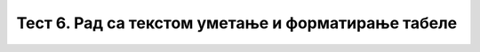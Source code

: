 Тест 6. Рад са текстом уметање и форматирање табеле
===================================================

